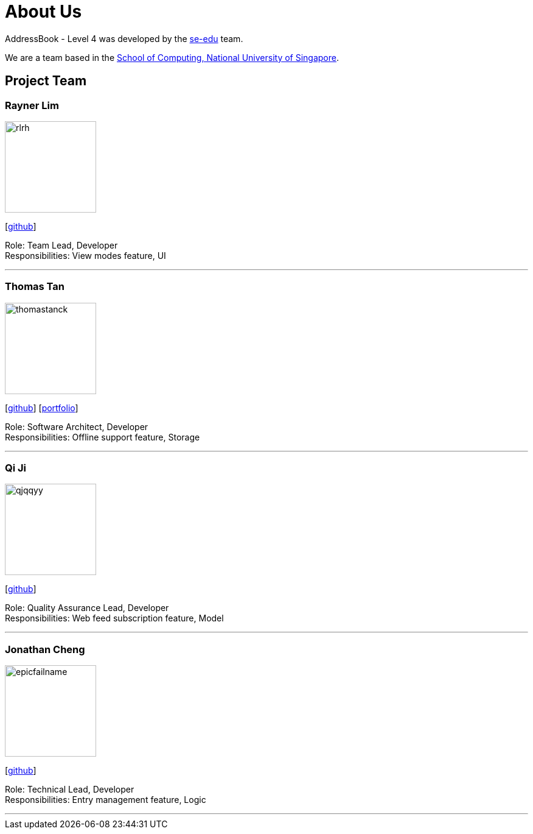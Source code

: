 = About Us
:site-section: AboutUs
:relfileprefix: team/
:imagesDir: images
:stylesDir: stylesheets

AddressBook - Level 4 was developed by the https://se-edu.github.io/docs/Team.html[se-edu] team. +

We are a team based in the http://www.comp.nus.edu.sg[School of Computing, National University of Singapore].

== Project Team

=== Rayner Lim
image::rlrh.png[width="150", align="left"]
{empty}[https://github.com/rlrh[github]]

Role: Team Lead, Developer +
Responsibilities: View modes feature, UI

'''

=== Thomas Tan
image::thomastanck.png[width="150", align="left"]
{empty}[https://github.com/thomastanck[github]] [<<thomastanck#, portfolio>>]

Role: Software Architect, Developer +
Responsibilities: Offline support feature, Storage

'''

=== Qi Ji
image::qjqqyy.png[width="150", align="left"]
{empty}[https://github.com/qjqqyy[github]]

Role: Quality Assurance Lead, Developer +
Responsibilities: Web feed subscription feature, Model

'''

=== Jonathan Cheng
image::epicfailname.png[width="150", align="left"]
{empty}[https://github.com/epicfailname[github]]

Role: Technical Lead, Developer +
Responsibilities: Entry management feature, Logic

'''
